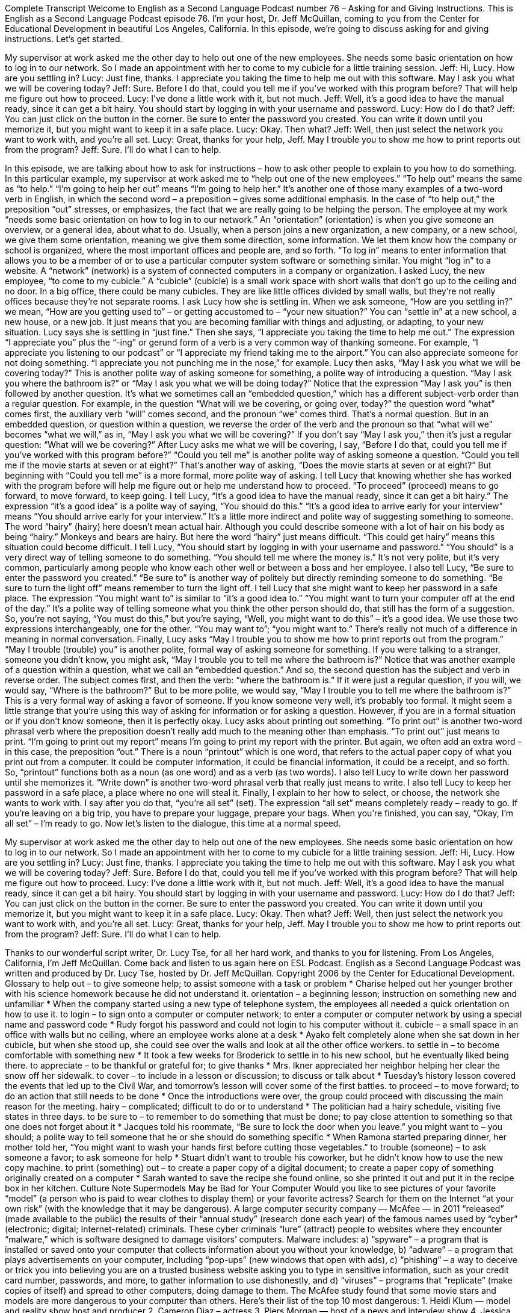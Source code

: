 Complete Transcript
Welcome to English as a Second Language Podcast number 76 – Asking for and Giving Instructions.
This is English as a Second Language Podcast episode 76. I'm your host, Dr. Jeff McQuillan, coming to you from the Center for Educational Development in beautiful Los Angeles, California.
In this episode, we're going to discuss asking for and giving instructions. Let's get started.
[start of dialogue]
My supervisor at work asked me the other day to help out one of the new employees. She needs some basic orientation on how to log in to our network. So I made an appointment with her to come to my cubicle for a little training session.
Jeff: Hi, Lucy. How are you settling in?
Lucy: Just fine, thanks. I appreciate you taking the time to help me out with this software. May I ask you what we will be covering today?
Jeff: Sure. Before I do that, could you tell me if you've worked with this program before? That will help me figure out how to proceed.
Lucy: I've done a little work with it, but not much.
Jeff: Well, it's a good idea to have the manual ready, since it can get a bit hairy. You should start by logging in with your username and password.
Lucy: How do I do that?
Jeff: You can just click on the button in the corner. Be sure to enter the password you created. You can write it down until you memorize it, but you might want to keep it in a safe place.
Lucy: Okay. Then what?
Jeff: Well, then just select the network you want to work with, and you're all set.
Lucy: Great, thanks for your help, Jeff. May I trouble you to show me how to print reports out from the program?
Jeff: Sure. I'll do what I can to help.
[end of dialogue]
In this episode, we are talking about how to ask for instructions – how to ask other people to explain to you how to do something. In this particular example, my supervisor at work asked me to “help out one of the new employees.” “To help out” means the same as “to help.” “I'm going to help her out” means “I'm going to help her.” It's another one of those many examples of a two-word verb in English, in which the second word – a preposition – gives some additional emphasis. In the case of “to help out,” the preposition “out” stresses, or emphasizes, the fact that we are really going to be helping the person.
The employee at my work “needs some basic orientation on how to log in to our network.” An “orientation” (orientation) is when you give someone an overview, or a general idea, about what to do. Usually, when a person joins a new organization, a new company, or a new school, we give them some orientation, meaning we give them some direction, some information. We let them know how the company or school is organized, where the most important offices and people are, and so forth.
“To log in” means to enter information that allows you to be a member of or to use a particular computer system software or something similar. You might “log in” to a website. A “network” (network) is a system of connected computers in a company or organization. I asked Lucy, the new employee, “to come to my cubicle.” A “cubicle” (cubicle) is a small work space with short walls that don't go up to the ceiling and no door. In a big office, there could be many cubicles. They are like little offices divided by small walls, but they're not really offices because they're not separate rooms.
I ask Lucy how she is settling in. When we ask someone, “How are you settling in?” we mean, “How are you getting used to” – or getting accustomed to – “your new situation?” You can “settle in” at a new school, a new house, or a new job. It just means that you are becoming familiar with things and adjusting, or adapting, to your new situation. Lucy says she is settling in “just fine.”
Then she says, “I appreciate you taking the time to help me out.” The expression “I appreciate you” plus the “-ing” or gerund form of a verb is a very common way of thanking someone. For example, “I appreciate you listening to our podcast” or “I appreciate my friend taking me to the airport.” You can also appreciate someone for not doing something. “I appreciate you not punching me in the nose,” for example.
Lucy then asks, “May I ask you what we will be covering today?” This is another polite way of asking someone for something, a polite way of introducing a question. “May I ask you where the bathroom is?” or “May I ask you what we will be doing today?” Notice that the expression “May I ask you” is then followed by another question. It’s what we sometimes call an “embedded question,” which has a different subject-verb order than a regular question.
For example, in the question “What will we be covering, or going over, today?” the question word “what” comes first, the auxiliary verb “will” comes second, and the pronoun “we” comes third. That's a normal question. But in an embedded question, or question within a question, we reverse the order of the verb and the pronoun so that “what will we” becomes “what we will,” as in, “May I ask you what we will be covering?” If you don't say “May I ask you,” then it's just a regular question: “What will we be covering?”
After Lucy asks me what we will be covering, I say, “Before I do that, could you tell me if you've worked with this program before?” “Could you tell me” is another polite way of asking someone a question. “Could you tell me if the movie starts at seven or at eight?” That's another way of asking, “Does the movie starts at seven or at eight?” But beginning with “Could you tell me” is a more formal, more polite way of asking. I tell Lucy that knowing whether she has worked with the program before will help me figure out or help me understand how to proceed. “To proceed” (proceed) means to go forward, to move forward, to keep going.
I tell Lucy, “It's a good idea to have the manual ready, since it can get a bit hairy.” The expression “it's a good idea” is a polite way of saying, “You should do this.” “It's a good idea to arrive early for your interview” means “You should arrive early for your interview.” It's a little more indirect and polite way of suggesting something to someone. The word “hairy” (hairy) here doesn't mean actual hair. Although you could describe someone with a lot of hair on his body as being “hairy.” Monkeys and bears are hairy. But here the word “hairy” just means difficult. “This could get hairy” means this situation could become difficult.
I tell Lucy, “You should start by logging in with your username and password.” “You should” is a very direct way of telling someone to do something. “You should tell me where the money is.” It's not very polite, but it's very common, particularly among people who know each other well or between a boss and her employee. I also tell Lucy, “Be sure to enter the password you created.” “Be sure to” is another way of politely but directly reminding someone to do something. “Be sure to turn the light off” means remember to turn the light off.
I tell Lucy that she might want to keep her password in a safe place. The expression “You might want to” is similar to “it's a good idea to.” “You might want to turn your computer off at the end of the day.” It's a polite way of telling someone what you think the other person should do, that still has the form of a suggestion. So, you're not saying, “You must do this,” but you're saying, “Well, you might want to do this” – it's a good idea. We use those two expressions interchangeably, one for the other. “You may want to”; “you might want to.” There's really not much of a difference in meaning in normal conversation.
Finally, Lucy asks “May I trouble you to show me how to print reports out from the program.” “May I trouble (trouble) you” is another polite, formal way of asking someone for something. If you were talking to a stranger, someone you didn't know, you might ask, “May I trouble you to tell me where the bathroom is?” Notice that was another example of a question within a question, what we call an “embedded question.” And so, the second question has the subject and verb in reverse order.
The subject comes first, and then the verb: “where the bathroom is.” If it were just a regular question, if you will, we would say, “Where is the bathroom?” But to be more polite, we would say, “May I trouble you to tell me where the bathroom is?” This is a very formal way of asking a favor of someone. If you know someone very well, it's probably too formal. It might seem a little strange that you're using this way of asking for information or for asking a question. However, if you are in a formal situation or if you don't know someone, then it is perfectly okay.
Lucy asks about printing out something. “To print out” is another two-word phrasal verb where the preposition doesn't really add much to the meaning other than emphasis. “To print out” just means to print. “I'm going to print out my report” means I'm going to print my report with the printer. But again, we often add an extra word – in this case, the preposition “out.”
There is a noun “printout” which is one word, that refers to the actual paper copy of what you print out from a computer. It could be computer information, it could be financial information, it could be a receipt, and so forth. So, “printout” functions both as a noun (as one word) and as a verb (as two words). I also tell Lucy to write down her password until she memorizes it. “Write down” is another two-word phrasal verb that really just means to write. I also tell Lucy to keep her password in a safe place, a place where no one will steal it.
Finally, I explain to her how to select, or choose, the network she wants to work with. I say after you do that, “you're all set” (set). The expression “all set” means completely ready – ready to go. If you're leaving on a big trip, you have to prepare your luggage, prepare your bags. When you're finished, you can say, “Okay, I'm all set” – I'm ready to go.
Now let's listen to the dialogue, this time at a normal speed.
[start of dialogue]
My supervisor at work asked me the other day to help out one of the new employees. She needs some basic orientation on how to log in to our network. So I made an appointment with her to come to my cubicle for a little training session.
Jeff: Hi, Lucy. How are you settling in?
Lucy: Just fine, thanks. I appreciate you taking the time to help me out with this software. May I ask you what we will be covering today?
Jeff: Sure. Before I do that, could you tell me if you've worked with this program before? That will help me figure out how to proceed.
Lucy: I've done a little work with it, but not much.
Jeff: Well, it's a good idea to have the manual ready, since it can get a bit hairy. You should start by logging in with your username and password.
Lucy: How do I do that?
Jeff: You can just click on the button in the corner. Be sure to enter the password you created. You can write it down until you memorize it, but you might want to keep it in a safe place.
Lucy: Okay. Then what?
Jeff: Well, then just select the network you want to work with, and you're all set.
Lucy: Great, thanks for your help, Jeff. May I trouble you to show me how to print reports out from the program?
Jeff: Sure. I'll do what I can to help.
[end of dialogue]
Thanks to our wonderful script writer, Dr. Lucy Tse, for all her hard work, and thanks to you for listening.
From Los Angeles, California, I'm Jeff McQuillan. Come back and listen to us again here on ESL Podcast.
English as a Second Language Podcast was written and produced by Dr. Lucy Tse, hosted by Dr. Jeff McQuillan. Copyright 2006 by the Center for Educational Development.
Glossary
to help out – to give someone help; to assist someone with a task or problem
* Charise helped out her younger brother with his science homework because he did not understand it.
orientation – a beginning lesson; instruction on something new and unfamiliar
* When the company started using a new type of telephone system, the employees all needed a quick orientation on how to use it.
to login – to sign onto a computer or computer network; to enter a computer or computer network by using a special name and password code
* Rudy forgot his password and could not login to his computer without it.
cubicle – a small space in an office with walls but no ceiling, where an employee works alone at a desk
* Ayako felt completely alone when she sat down in her cubicle, but when she stood up, she could see over the walls and look at all the other office workers.
to settle in – to become comfortable with something new
* It took a few weeks for Broderick to settle in to his new school, but he eventually liked being there.
to appreciate – to be thankful or grateful for; to give thanks
* Mrs. Ikner appreciated her neighbor helping her clear the snow off her sidewalk.
to cover – to include in a lesson or discussion; to discuss or talk about
* Tuesday’s history lesson covered the events that led up to the Civil War, and tomorrow’s lesson will cover some of the first battles.
to proceed – to move forward; to do an action that still needs to be done
* Once the introductions were over, the group could proceed with discussing the main reason for the meeting.
hairy – complicated; difficult to do or to understand
* The politician had a hairy schedule, visiting five states in three days.
to be sure to – to remember to do something that must be done; to pay close attention to something so that one does not forget about it
* Jacques told his roommate, “Be sure to lock the door when you leave.”
you might want to – you should; a polite way to tell someone that he or she should do something specific
* When Ramona started preparing dinner, her mother told her, “You might want to wash your hands first before cutting those vegetables.”
to trouble (someone) – to ask someone a favor; to ask someone for help
* Stuart didn’t want to trouble his coworker, but he didn’t know how to use the new copy machine.
to print (something) out – to create a paper copy of a digital document; to create a paper copy of something originally created on a computer
* Sarah wanted to save the recipe she found online, so she printed it out and put it in the recipe box in her kitchen.
Culture Note
Supermodels May be Bad for Your Computer
Would you like to see pictures of your favorite “model” (a person who is paid to wear clothes to display them) or your favorite actress? Search for them on the Internet “at your own risk” (with the knowledge that it may be dangerous).
A large computer security company — McAfee — in 2011 “released” (made available to the public) the results of their “annual study” (research done each year) of the famous names used by “cyber” (electronic; digital; Internet-related) criminals. These cyber criminals “lure” (attract) people to websites where they encounter “malware,” which is software designed to damage visitors’ computers. Malware includes:
a) “spyware” – a program that is installed or saved onto your computer that collects information about you without your knowledge,
b) “adware” – a program that plays advertisements on your computer, including “pop-ups” (new windows that open with ads),
c) “phishing” – a way to deceive or trick you into believing you are on a trusted business website asking you to type in sensitive information, such as your credit card number, passwords, and more, to gather information to use dishonestly, and
d) “viruses” – programs that “replicate” (make copies of itself) and spread to other computers, doing damage to them.
The McAfee study found that some movie stars and models are more dangerous to your computer than others. Here’s their list of the top 10 most dangerous:
1. Heidi Klum — model and reality show host and producer
2. Cameron Diaz – actress
3. Piers Morgan — host of a news and interview show
4. Jessica Biel — actress
5. Katherine Heigl — actress
6. Mila Kunis — actress
7. Anna Paquin — actress
8. Adriana Lima — model
9. Scarlett Johansson — actress
10. Emma Stone, Brad Pitt and Rachel McAdams — actress, actor, and actress in a “three-way tie” (two or more people with the same position or standing)